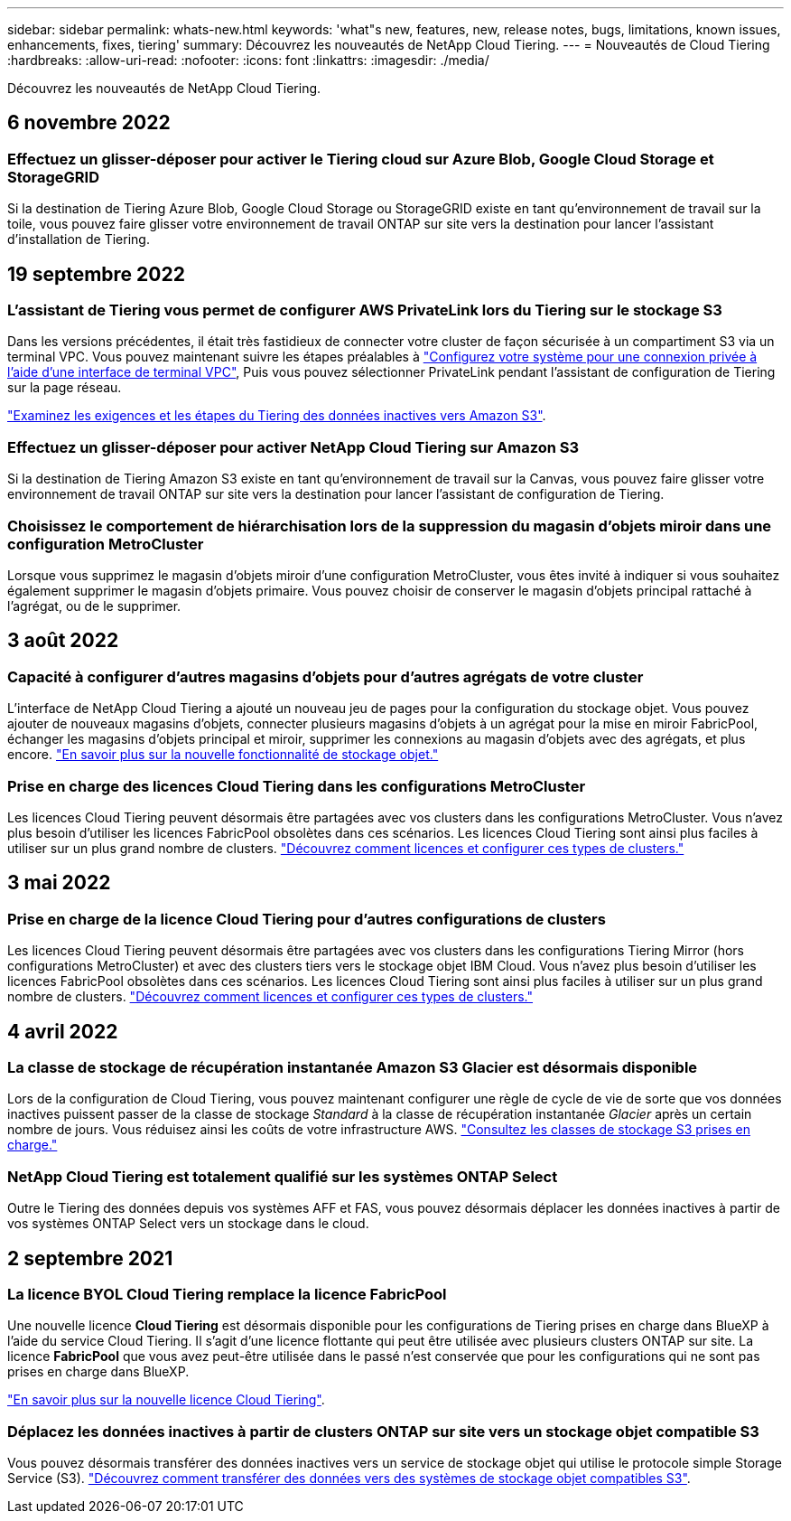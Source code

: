 ---
sidebar: sidebar 
permalink: whats-new.html 
keywords: 'what"s new, features, new, release notes, bugs, limitations, known issues, enhancements, fixes, tiering' 
summary: Découvrez les nouveautés de NetApp Cloud Tiering. 
---
= Nouveautés de Cloud Tiering
:hardbreaks:
:allow-uri-read: 
:nofooter: 
:icons: font
:linkattrs: 
:imagesdir: ./media/


[role="lead"]
Découvrez les nouveautés de NetApp Cloud Tiering.



== 6 novembre 2022



=== Effectuez un glisser-déposer pour activer le Tiering cloud sur Azure Blob, Google Cloud Storage et StorageGRID

Si la destination de Tiering Azure Blob, Google Cloud Storage ou StorageGRID existe en tant qu'environnement de travail sur la toile, vous pouvez faire glisser votre environnement de travail ONTAP sur site vers la destination pour lancer l'assistant d'installation de Tiering.



== 19 septembre 2022



=== L'assistant de Tiering vous permet de configurer AWS PrivateLink lors du Tiering sur le stockage S3

Dans les versions précédentes, il était très fastidieux de connecter votre cluster de façon sécurisée à un compartiment S3 via un terminal VPC. Vous pouvez maintenant suivre les étapes préalables à https://docs.netapp.com/us-en/cloud-manager-tiering/task-tiering-onprem-aws.html#configure-your-system-for-a-private-connection-using-a-vpc-endpoint-interface["Configurez votre système pour une connexion privée à l'aide d'une interface de terminal VPC"], Puis vous pouvez sélectionner PrivateLink pendant l'assistant de configuration de Tiering sur la page réseau.

https://docs.netapp.com/us-en/cloud-manager-tiering/task-tiering-onprem-aws.html["Examinez les exigences et les étapes du Tiering des données inactives vers Amazon S3"].



=== Effectuez un glisser-déposer pour activer NetApp Cloud Tiering sur Amazon S3

Si la destination de Tiering Amazon S3 existe en tant qu'environnement de travail sur la Canvas, vous pouvez faire glisser votre environnement de travail ONTAP sur site vers la destination pour lancer l'assistant de configuration de Tiering.



=== Choisissez le comportement de hiérarchisation lors de la suppression du magasin d'objets miroir dans une configuration MetroCluster

Lorsque vous supprimez le magasin d’objets miroir d’une configuration MetroCluster, vous êtes invité à indiquer si vous souhaitez également supprimer le magasin d’objets primaire. Vous pouvez choisir de conserver le magasin d'objets principal rattaché à l'agrégat, ou de le supprimer.



== 3 août 2022



=== Capacité à configurer d'autres magasins d'objets pour d'autres agrégats de votre cluster

L'interface de NetApp Cloud Tiering a ajouté un nouveau jeu de pages pour la configuration du stockage objet. Vous pouvez ajouter de nouveaux magasins d'objets, connecter plusieurs magasins d'objets à un agrégat pour la mise en miroir FabricPool, échanger les magasins d'objets principal et miroir, supprimer les connexions au magasin d'objets avec des agrégats, et plus encore. https://docs.netapp.com/us-en/cloud-manager-tiering/task-managing-object-storage.html["En savoir plus sur la nouvelle fonctionnalité de stockage objet."]



=== Prise en charge des licences Cloud Tiering dans les configurations MetroCluster

Les licences Cloud Tiering peuvent désormais être partagées avec vos clusters dans les configurations MetroCluster. Vous n'avez plus besoin d'utiliser les licences FabricPool obsolètes dans ces scénarios. Les licences Cloud Tiering sont ainsi plus faciles à utiliser sur un plus grand nombre de clusters. https://docs.netapp.com/us-en/cloud-manager-tiering/task-licensing-cloud-tiering.html#apply-cloud-tiering-licenses-to-clusters-in-special-configurations["Découvrez comment licences et configurer ces types de clusters."]



== 3 mai 2022



=== Prise en charge de la licence Cloud Tiering pour d'autres configurations de clusters

Les licences Cloud Tiering peuvent désormais être partagées avec vos clusters dans les configurations Tiering Mirror (hors configurations MetroCluster) et avec des clusters tiers vers le stockage objet IBM Cloud. Vous n'avez plus besoin d'utiliser les licences FabricPool obsolètes dans ces scénarios. Les licences Cloud Tiering sont ainsi plus faciles à utiliser sur un plus grand nombre de clusters. https://docs.netapp.com/us-en/cloud-manager-tiering/task-licensing-cloud-tiering.html#apply-cloud-tiering-licenses-to-clusters-in-special-configurations["Découvrez comment licences et configurer ces types de clusters."]



== 4 avril 2022



=== La classe de stockage de récupération instantanée Amazon S3 Glacier est désormais disponible

Lors de la configuration de Cloud Tiering, vous pouvez maintenant configurer une règle de cycle de vie de sorte que vos données inactives puissent passer de la classe de stockage _Standard_ à la classe de récupération instantanée _Glacier_ après un certain nombre de jours. Vous réduisez ainsi les coûts de votre infrastructure AWS. https://docs.netapp.com/us-en/cloud-manager-tiering/reference-aws-support.html["Consultez les classes de stockage S3 prises en charge."]



=== NetApp Cloud Tiering est totalement qualifié sur les systèmes ONTAP Select

Outre le Tiering des données depuis vos systèmes AFF et FAS, vous pouvez désormais déplacer les données inactives à partir de vos systèmes ONTAP Select vers un stockage dans le cloud.



== 2 septembre 2021



=== La licence BYOL Cloud Tiering remplace la licence FabricPool

Une nouvelle licence *Cloud Tiering* est désormais disponible pour les configurations de Tiering prises en charge dans BlueXP à l'aide du service Cloud Tiering. Il s'agit d'une licence flottante qui peut être utilisée avec plusieurs clusters ONTAP sur site. La licence *FabricPool* que vous avez peut-être utilisée dans le passé n'est conservée que pour les configurations qui ne sont pas prises en charge dans BlueXP.

https://docs.netapp.com/us-en/cloud-manager-tiering/task-licensing-cloud-tiering.html#use-a-cloud-tiering-byol-license["En savoir plus sur la nouvelle licence Cloud Tiering"].



=== Déplacez les données inactives à partir de clusters ONTAP sur site vers un stockage objet compatible S3

Vous pouvez désormais transférer des données inactives vers un service de stockage objet qui utilise le protocole simple Storage Service (S3). https://docs.netapp.com/us-en/cloud-manager-tiering/task-tiering-onprem-s3-compat.html["Découvrez comment transférer des données vers des systèmes de stockage objet compatibles S3"].
